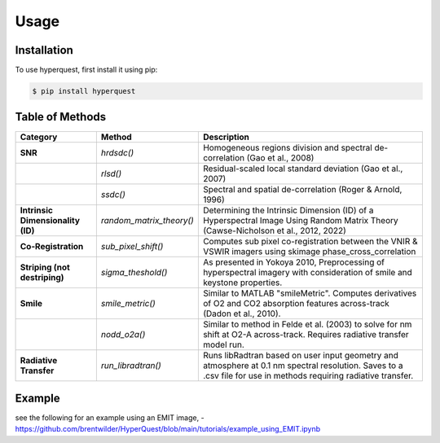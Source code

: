 Usage
=========================

.. _installation:

Installation
------------

To use hyperquest, first install it using pip:

.. code-block:: console

   $ pip install hyperquest

Table of Methods
----------------

.. list-table::
   :header-rows: 1

   * - **Category**
     - **Method**
     - **Description**
   * - **SNR**
     - `hrdsdc()`
     - Homogeneous regions division and spectral de-correlation (Gao et al., 2008)
   * - 
     - `rlsd()`
     - Residual-scaled local standard deviation (Gao et al., 2007)
   * - 
     - `ssdc()`
     - Spectral and spatial de-correlation (Roger & Arnold, 1996)
   * - **Intrinsic Dimensionality (ID)**
     - `random_matrix_theory()`
     - Determining the Intrinsic Dimension (ID) of a Hyperspectral Image Using Random Matrix Theory (Cawse-Nicholson et al., 2012, 2022)
   * - **Co-Registration**
     - `sub_pixel_shift()`
     - Computes sub pixel co-registration between the VNIR & VSWIR imagers using skimage phase_cross_correlation
   * - **Striping (not destriping)**
     - `sigma_theshold()`
     - As presented in Yokoya 2010, Preprocessing of hyperspectral imagery with consideration of smile and keystone properties.
   * - **Smile**
     - `smile_metric()`
     - Similar to MATLAB "smileMetric". Computes derivatives of O2 and CO2 absorption features across-track (Dadon et al., 2010).
   * - 
     - `nodd_o2a()`
     - Similar to method in Felde et al. (2003) to solve for nm shift at O2-A across-track. Requires radiative transfer model run.
   * - **Radiative Transfer**
     - `run_libradtran()`
     - Runs libRadtran based on user input geometry and atmosphere at 0.1 nm spectral resolution. Saves to a .csv file for use in methods requiring radiative transfer.


Example
----------------
see the following for an example using an EMIT image,
- https://github.com/brentwilder/HyperQuest/blob/main/tutorials/example_using_EMIT.ipynb